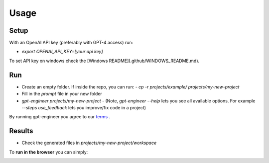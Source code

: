 =====
Usage
=====

Setup
=====

With an OpenAI API key (preferably with GPT-4 access) run:

- `export OPENAI_API_KEY=[your api key]`

To set API key on windows check the [Windows README](.github/WINDOWS_README.md).

Run
===

- Create an empty folder. If inside the repo, you can run:
  - `cp -r projects/example/ projects/my-new-project`
- Fill in the `prompt` file in your new folder
- `gpt-engineer projects/my-new-project`
  - (Note, `gpt-engineer --help` lets you see all available options. For example `--steps use_feedback` lets you improve/fix code in a project)

By running gpt-engineer you agree to our `terms <https://github.com/AntonOsika/gpt-engineer/blob/main/TERMS_OF_USE.md>`_
.

Results
=======
- Check the generated files in `projects/my-new-project/workspace`


To **run in the browser** you can simply:

.. image:: https://github.com/codespaces/badge.svg
   :target: https://github.com/AntonOsika/gpt-engineer/codespaces
